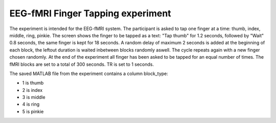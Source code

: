 EEG-fMRI Finger Tapping experiment
==================================


The experiment is intended for the EEG-fMRI system.
The participant is asked to tap one finger at a time: thumb, index, middle, ring, pinkie.
The screen shows the finger to be tapped as a text: "Tap thumb" for 1.2 seconds, followed by "Wait" 0.8 seconds, the same finger
is kept for 18 seconds. A random delay of maximum 2 seconds is added at the beginning of each block, the leftout duration is waited inbetween blocks randomly aswell.
The cycle repeats again with a new finger chosen randomly. At the end of the experiment all finger has been asked to be tapped for an equal number of times.
The fMRI blocks are set to a total of 300 seconds.
TR is set to 1 seconds.

The saved MATLAB file from the experiment contains a column block_type:

- 1 is thumb
- 2 is index
- 3 is middle
- 4 is ring
- 5 is pinkie


